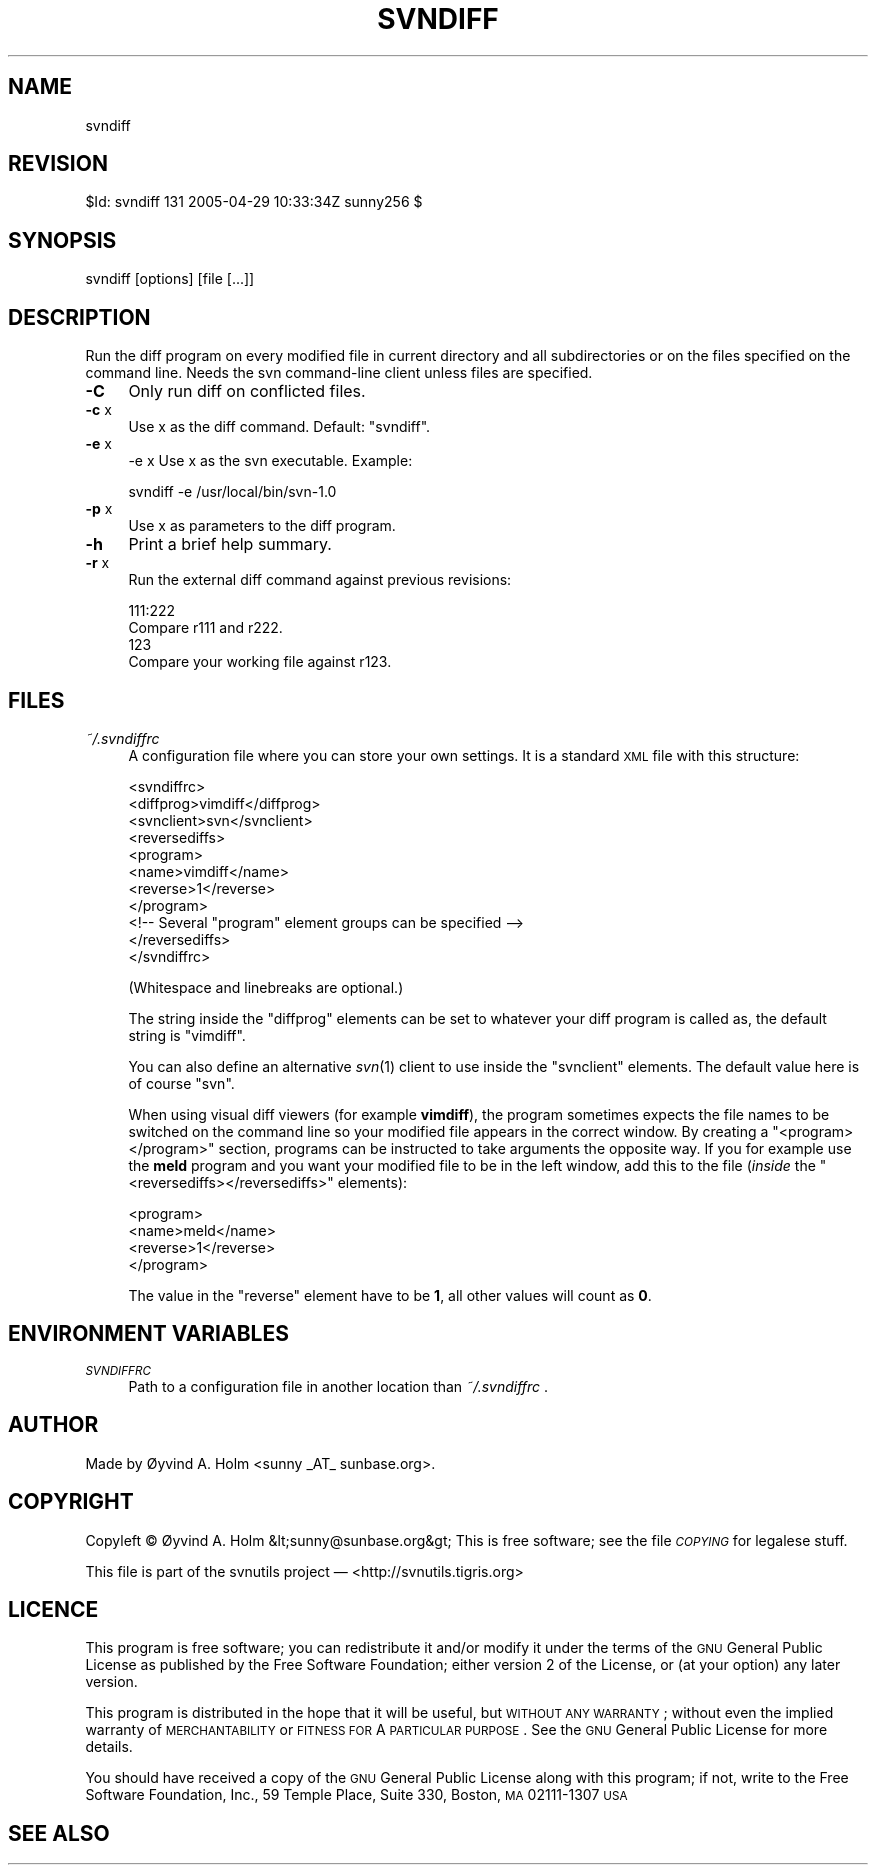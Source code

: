 .\" Automatically generated by Pod::Man v1.37, Pod::Parser v1.14
.\"
.\" Standard preamble:
.\" ========================================================================
.de Sh \" Subsection heading
.br
.if t .Sp
.ne 5
.PP
\fB\\$1\fR
.PP
..
.de Sp \" Vertical space (when we can't use .PP)
.if t .sp .5v
.if n .sp
..
.de Vb \" Begin verbatim text
.ft CW
.nf
.ne \\$1
..
.de Ve \" End verbatim text
.ft R
.fi
..
.\" Set up some character translations and predefined strings.  \*(-- will
.\" give an unbreakable dash, \*(PI will give pi, \*(L" will give a left
.\" double quote, and \*(R" will give a right double quote.  | will give a
.\" real vertical bar.  \*(C+ will give a nicer C++.  Capital omega is used to
.\" do unbreakable dashes and therefore won't be available.  \*(C` and \*(C'
.\" expand to `' in nroff, nothing in troff, for use with C<>.
.tr \(*W-|\(bv\*(Tr
.ds C+ C\v'-.1v'\h'-1p'\s-2+\h'-1p'+\s0\v'.1v'\h'-1p'
.ie n \{\
.    ds -- \(*W-
.    ds PI pi
.    if (\n(.H=4u)&(1m=24u) .ds -- \(*W\h'-12u'\(*W\h'-12u'-\" diablo 10 pitch
.    if (\n(.H=4u)&(1m=20u) .ds -- \(*W\h'-12u'\(*W\h'-8u'-\"  diablo 12 pitch
.    ds L" ""
.    ds R" ""
.    ds C` ""
.    ds C' ""
'br\}
.el\{\
.    ds -- \|\(em\|
.    ds PI \(*p
.    ds L" ``
.    ds R" ''
'br\}
.\"
.\" If the F register is turned on, we'll generate index entries on stderr for
.\" titles (.TH), headers (.SH), subsections (.Sh), items (.Ip), and index
.\" entries marked with X<> in POD.  Of course, you'll have to process the
.\" output yourself in some meaningful fashion.
.if \nF \{\
.    de IX
.    tm Index:\\$1\t\\n%\t"\\$2"
..
.    nr % 0
.    rr F
.\}
.\"
.\" For nroff, turn off justification.  Always turn off hyphenation; it makes
.\" way too many mistakes in technical documents.
.hy 0
.if n .na
.\"
.\" Accent mark definitions (@(#)ms.acc 1.5 88/02/08 SMI; from UCB 4.2).
.\" Fear.  Run.  Save yourself.  No user-serviceable parts.
.    \" fudge factors for nroff and troff
.if n \{\
.    ds #H 0
.    ds #V .8m
.    ds #F .3m
.    ds #[ \f1
.    ds #] \fP
.\}
.if t \{\
.    ds #H ((1u-(\\\\n(.fu%2u))*.13m)
.    ds #V .6m
.    ds #F 0
.    ds #[ \&
.    ds #] \&
.\}
.    \" simple accents for nroff and troff
.if n \{\
.    ds ' \&
.    ds ` \&
.    ds ^ \&
.    ds , \&
.    ds ~ ~
.    ds /
.\}
.if t \{\
.    ds ' \\k:\h'-(\\n(.wu*8/10-\*(#H)'\'\h"|\\n:u"
.    ds ` \\k:\h'-(\\n(.wu*8/10-\*(#H)'\`\h'|\\n:u'
.    ds ^ \\k:\h'-(\\n(.wu*10/11-\*(#H)'^\h'|\\n:u'
.    ds , \\k:\h'-(\\n(.wu*8/10)',\h'|\\n:u'
.    ds ~ \\k:\h'-(\\n(.wu-\*(#H-.1m)'~\h'|\\n:u'
.    ds / \\k:\h'-(\\n(.wu*8/10-\*(#H)'\z\(sl\h'|\\n:u'
.\}
.    \" troff and (daisy-wheel) nroff accents
.ds : \\k:\h'-(\\n(.wu*8/10-\*(#H+.1m+\*(#F)'\v'-\*(#V'\z.\h'.2m+\*(#F'.\h'|\\n:u'\v'\*(#V'
.ds 8 \h'\*(#H'\(*b\h'-\*(#H'
.ds o \\k:\h'-(\\n(.wu+\w'\(de'u-\*(#H)/2u'\v'-.3n'\*(#[\z\(de\v'.3n'\h'|\\n:u'\*(#]
.ds d- \h'\*(#H'\(pd\h'-\w'~'u'\v'-.25m'\f2\(hy\fP\v'.25m'\h'-\*(#H'
.ds D- D\\k:\h'-\w'D'u'\v'-.11m'\z\(hy\v'.11m'\h'|\\n:u'
.ds th \*(#[\v'.3m'\s+1I\s-1\v'-.3m'\h'-(\w'I'u*2/3)'\s-1o\s+1\*(#]
.ds Th \*(#[\s+2I\s-2\h'-\w'I'u*3/5'\v'-.3m'o\v'.3m'\*(#]
.ds ae a\h'-(\w'a'u*4/10)'e
.ds Ae A\h'-(\w'A'u*4/10)'E
.    \" corrections for vroff
.if v .ds ~ \\k:\h'-(\\n(.wu*9/10-\*(#H)'\s-2\u~\d\s+2\h'|\\n:u'
.if v .ds ^ \\k:\h'-(\\n(.wu*10/11-\*(#H)'\v'-.4m'^\v'.4m'\h'|\\n:u'
.    \" for low resolution devices (crt and lpr)
.if \n(.H>23 .if \n(.V>19 \
\{\
.    ds : e
.    ds 8 ss
.    ds o a
.    ds d- d\h'-1'\(ga
.    ds D- D\h'-1'\(hy
.    ds th \o'bp'
.    ds Th \o'LP'
.    ds ae ae
.    ds Ae AE
.\}
.rm #[ #] #H #V #F C
.\" ========================================================================
.\"
.IX Title "SVNDIFF 1"
.TH SVNDIFF 1 "2005-04-29" "perl v5.8.4" "User Contributed Perl Documentation"
.SH "NAME"
svndiff
.SH "REVISION"
.IX Header "REVISION"
$Id: svndiff 131 2005\-04\-29 10:33:34Z sunny256 $
.SH "SYNOPSIS"
.IX Header "SYNOPSIS"
svndiff [options] [file [...]]
.SH "DESCRIPTION"
.IX Header "DESCRIPTION"
Run the diff program on every modified file in current directory and all 
subdirectories or on the files specified on the command line.
Needs the svn command-line client unless files are specified.
.IP "\fB\-C\fR" 4
.IX Item "-C"
Only run diff on conflicted files.
.IP "\fB\-c\fR x" 4
.IX Item "-c x"
Use x as the diff command. Default: \*(L"svndiff\*(R".
.IP "\fB\-e\fR x" 4
.IX Item "-e x"
\&\-e x  Use x as the svn executable.
Example:
.Sp
.Vb 1
\&  svndiff -e /usr/local/bin/svn-1.0
.Ve
.IP "\fB\-p\fR x" 4
.IX Item "-p x"
Use x as parameters to the diff program.
.IP "\fB\-h\fR" 4
.IX Item "-h"
Print a brief help summary.
.IP "\fB\-r\fR x" 4
.IX Item "-r x"
Run the external diff command against previous revisions:
.Sp
.Vb 4
\&  111:222
\&    Compare r111 and r222.
\&  123
\&    Compare your working file against r123.
.Ve
.SH "FILES"
.IX Header "FILES"
.IP "\fI~/.svndiffrc\fR" 4
.IX Item "~/.svndiffrc"
A configuration file where you can store your own settings.
It is a standard \s-1XML\s0 file with this structure:
.Sp
.Vb 11
\&  <svndiffrc>
\&    <diffprog>vimdiff</diffprog>
\&    <svnclient>svn</svnclient>
\&    <reversediffs>
\&      <program>
\&        <name>vimdiff</name>
\&        <reverse>1</reverse>
\&      </program>
\&      <!-- Several "program" element groups can be specified -->
\&    </reversediffs>
\&  </svndiffrc>
.Ve
.Sp
(Whitespace and linebreaks are optional.)
.Sp
The string inside the \f(CW\*(C`diffprog\*(C'\fR elements can be set to whatever your 
diff program is called as, the default string is \*(L"vimdiff\*(R".
.Sp
You can also define an alternative \fIsvn\fR\|(1) client to use inside the 
\&\f(CW\*(C`svnclient\*(C'\fR elements.
The default value here is of course \*(L"svn\*(R".
.Sp
When using visual diff viewers (for example \fBvimdiff\fR), the program 
sometimes expects the file names to be switched on the command line so 
your modified file appears in the correct window.
By creating a \f(CW\*(C`<program></program>\*(C'\fR section, programs 
can be instructed to take arguments the opposite way.
If you for example use the \fBmeld\fR program and you want your modified 
file to be in the left window, add this to the file (\fIinside\fR the 
\&\f(CW\*(C`<reversediffs></reversediffs>\*(C'\fR elements):
.Sp
.Vb 4
\&  <program>
\&    <name>meld</name>
\&    <reverse>1</reverse>
\&  </program>
.Ve
.Sp
The value in the \f(CW\*(C`reverse\*(C'\fR element have to be \fB1\fR, all other values 
will count as \fB0\fR.
.SH "ENVIRONMENT VARIABLES"
.IX Header "ENVIRONMENT VARIABLES"
.IP "\fI\s-1SVNDIFFRC\s0\fR" 4
.IX Item "SVNDIFFRC"
Path to a configuration file in another location than \fI~/.svndiffrc\fR .
.SH "AUTHOR"
.IX Header "AUTHOR"
Made by Øyvind A. Holm <sunny\ _AT_\ sunbase.org>.
.SH "COPYRIGHT"
.IX Header "COPYRIGHT"
Copyleft © Øyvind A. Holm &lt;sunny@sunbase.org&gt;
This is free software; see the file \fI\s-1COPYING\s0\fR for legalese stuff.
.PP
This file is part of the svnutils project — 
<http://svnutils.tigris.org>
.SH "LICENCE"
.IX Header "LICENCE"
This program is free software; you can redistribute it and/or modify it 
under the terms of the \s-1GNU\s0 General Public License as published by the 
Free Software Foundation; either version 2 of the License, or (at your 
option) any later version.
.PP
This program is distributed in the hope that it will be useful, but 
\&\s-1WITHOUT\s0 \s-1ANY\s0 \s-1WARRANTY\s0; without even the implied warranty of 
\&\s-1MERCHANTABILITY\s0 or \s-1FITNESS\s0 \s-1FOR\s0 A \s-1PARTICULAR\s0 \s-1PURPOSE\s0.
See the \s-1GNU\s0 General Public License for more details.
.PP
You should have received a copy of the \s-1GNU\s0 General Public License along 
with this program; if not, write to the Free Software Foundation, Inc., 
59 Temple Place, Suite 330, Boston, \s-1MA\s0  02111\-1307  \s-1USA\s0
.SH "SEE ALSO"
.IX Header "SEE ALSO"
